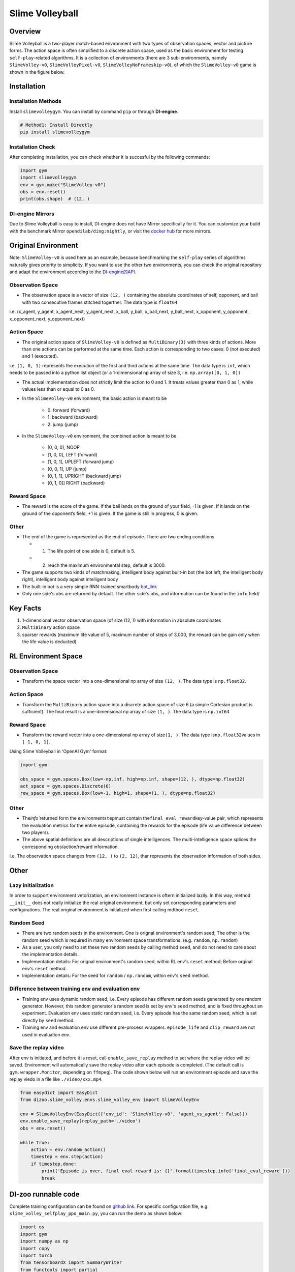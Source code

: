 Slime Volleyball
~~~~~~~~~~~~~~~~~

Overview
============

Slime Volleyball is a two-player match-based environment with two types of observation spaces, vector and picture forms. The action space is often simplified to a discrete action space, used as the basic environment for testing ``self-play``-related algorithms. It is a collection of environments (there are 3 sub-environments, namely ``SlimeVolley-v0``, ``SlimeVolleyPixel-v0``, ``SlimeVolleyNoFrameskip-v0``), of which the ``SlimeVolley-v0`` game is shown in the figure below.

.. image:: ./images/slime_volleyball.gif
   :align: center

Installation
===============

Installation Methods
------------------------

Install ``slimevolleygym``. You can install by command ``pip`` or through **DI-engine**.

.. code:: shell

   # Method1: Install Directly
   pip install slimevolleygym


Installation Check
------------------------

After completing installation, you can check whether it is succesful by the following commands:

.. code:: python

   import gym
   import slimevolleygym
   env = gym.make("SlimeVolley-v0")
   obs = env.reset()
   print(obs.shape)  # (12, )

DI-engine Mirrors
----

Due to Slime Volleyball is easy to install, DI-engine does not have Mirror specifically for it. You can customize your build with the benchmark Mirror ``opendilab/ding:nightly``, or visit the `docker
hub <https://hub.docker.com/repository/docker/opendilab/ding>`__ for more mirrors.

.. _Original environment space) :

Original Environment
========================
Note: ``SlimeVolley-v0`` is used here as an example, because benchmarking the ``self-play`` series of algorithms naturally gives priority to simplicity. If you want to use the other two environments, you can check the original repository and adapt the environment according to the `DI-engine的API <https://di-engine-docs.readthedocs.io/en/main-zh/feature/env_overview.html>`_.

.. _Observation Space-1:

Observation Space
--------------------------

- The observation space is a vector of size ``(12, )`` containing the absolute coordinates of self, opponent, and ball with two consecutive frames stitched togerther. The data type is \ ``float64``
i.e. (x_agent, y_agent, x_agent_next, y_agent_next, x_ball, y_ball, x_ball_next, y_ball_next, x_opponent, y_opponent, x_opponent_next, y_opponent_next)

.. _Action Space-1:

Action Space
------------------

- The original action space of ``SlimeVolley-v0`` is defined as ``MultiBinary(3)`` with three kinds of actions. More than one actions can be performed at the same time. Each action is corresponding to two cases: 0 (not executed) and 1 (executed). 
i.e. ``(1, 0, 1)`` represents the execution of the first and third actions at the same time. The data type is \ ``int``\, which needs to be passed into a python list object (or a 1-dimensional np array of size 3, i.e. ``np.array([0, 1, 0])``

- The actual implementation does not strictly limit the action to 0 and 1. It treats values greater than 0 as 1, while values less than or equal to 0 as 0.

- In the ``SlimeVolley-v0`` environment, the basic action is meant to be

   - 0: forward (forward)

   - 1: backward (backward)

   - 2: jump (jump)

- In the ``SlimeVolley-v0`` environment, the combined action is meant to be

   - [0, 0, 0],  NOOP

   - [1, 0, 0],  LEFT (forward)

   - [1, 0, 1],  UPLEFT (forward jump)

   - [0, 0, 1],  UP (jump)

   - [0, 1, 1],  UPRIGHT (backward jump)

   - [0, 1, 0]]  RIGHT (backward)


Reward Space
-----------------

- The reward is the score of the game. If the ball lands on the ground of your field, -1 is given. If it lands on the ground of the opponent‘s field, +1 is given. If the game is still in progress, 0 is given.

.. _Other-1:

Other
--------

- The end of the game is represented as the end of episode. There are two ending conditions
  
  - 1. The life point of one side is 0, default is 5.
  
  - 2. reach the maximum environmental step, default is 3000.

- The game supports two kinds of matchmaking, intelligent body against built-in bot (the bot left, the intelligent body right), intelligent body against intelligent body

- The built-in bot is a very simple RNN-trained smartbody `bot_link <https://blog.otoro.net/2015/03/28/neural-slime-volleyball/>`_

- Only one side's obs are returned by default. The other side's obs, and information can be found in the ``info`` field/

Key Facts
========

1. 1-dimensional vector observation space (of size (12, )) with information in absolute coordinates

2. ``MultiBinary`` action space

3. sparser rewards (maximum life value of 5, maximum number of steps of 3,000, the reward can be gain only when the life value is deducted)

.. _RL Environment Space) :

RL Environment Space
======================

.. _Observation Space-2:

Observation Space
--------

- Transform the space vector into a one-dimensional np array of size ``(12, )``. The data type is ``np.float32``.

Action Space
--------

- Transform the ``MultiBinary`` action space into a discrete action space of size 6 (a simple Cartesian product is sufficient). The final result is a one-dimensional np array of size \ ``(1, )``\. The data type is \ ``np.int64``

.. _Reward Space-2:

Reward Space
--------

- Transform the reward vector into a one-dimensional np array of size\ ``(1, )``\. The data type is\ ``np.float32``\ values in ``[-1, 0, 1]``.

Using Slime Volleyball in 'OpenAI Gym' format:

.. code:: python

   import gym

   obs_space = gym.spaces.Box(low=-np.inf, high=np.inf, shape=(12, ), dtype=np.float32)
   act_space = gym.spaces.Discrete(6)
   rew_space = gym.spaces.Box(low=-1, high=1, shape=(1, ), dtype=np.float32)

.. _Other-2:

Other
----

- The\ `info``\returned form the environment\ ``step``\ must contain the\ ``final_eval_reward``\ key-value pair, which represents the evaluation metrics for the entire episode, containing the rewards for the episode (life value difference between two players).

- The above spatial definitions are all descriptions of single intelligences. The multi-intelligence space splices the corresponding obs/action/reward information.

i.e. The observation space changes from ``(12, )`` to ``(2, 12)``, thar represents the observation information of both sides.

.. _Other-3:

Other
====

Lazy initialization
----------

In order to support environment vetorization, an environment instance is oftern initialized lazily. In this way, method ``__init__`` does not really initialize the real original environment, but only set corresponding parameters and configurations. The real original environment is initialized when first calling mdthod ``reset``.

Random Seed
------------------

-  There are two random seeds in the environment. One is orignal environment's random seed; The other is the random seed which is required in many environment space transformations. (e.g. ``random``, ``np.random``)

-  As a user, you only need to set these two random seeds by calling method ``seed``, and do not need to care about the implementation details.

-  Implementation details: For orignal environment's random seed, within RL env's ``reset`` method; Before orginal env's ``reset`` method.

-  Implementation details: For the seed for ``random`` / ``np.random``, within env's ``seed`` method.

Difference between training env and evaluation env
----------------------------------------------------------

-  Training env uses dynamic random seed, i.e. Every episode has different random seeds generated by one random generator. However, this random generator's random seed is set by env's ``seed`` method, and is fixed throughout an experiment. Evaluation env uses static random seed, i.e. Every episode has the same random seed, which is set directly by ``seed`` method.

-  Training env and evaluation env use different pre-process wrappers. ``episode_life`` and ``clip_reward`` are not used in evaluation env.

Save the replay video
----------------------------

After env is initiated, and before it is reset, call ``enable_save_replay`` method to set where the replay video will be saved. Environment will automatically save the replay video after each episode is completed. (The default call is ``gym.wrapper.Monitor``, depending on ``ffmpeg``). The code shown below will run an environment episode and save the replay viedo in a file like ``./video/xxx.mp4``.

.. code:: python

   from easydict import EasyDict
   from dizoo.slime_volley.envs.slime_volley_env import SlimeVolleyEnv

   env = SlimeVolleyEnv(EasyDict({'env_id': 'SlimeVolley-v0', 'agent_vs_agent': False}))
   env.enable_save_replay(replay_path='./video')
   obs = env.reset()

   while True:
       action = env.random_action()
       timestep = env.step(action)
       if timestep.done:
           print('Episode is over, final eval reward is: {}'.format(timestep.info['final_eval_reward']))
           break

DI-zoo runnable code
====================

Complete training configuration can be found on `github
link <https://github.com/opendilab/DI-engine/tree/main/dizoo/slime_volley/entry>`__.
For specific configuration file, e.g. ``slime_volley_selfplay_ppo_main.py``\, you can run the demo as shown below: 

.. code:: python

    import os
    import gym
    import numpy as np
    import copy
    import torch
    from tensorboardX import SummaryWriter
    from functools import partial

    from ding.config import compile_config
    from ding.worker import BaseLearner, BattleSampleSerialCollector, NaiveReplayBuffer, InteractionSerialEvaluator
    from ding.envs import SyncSubprocessEnvManager
    from ding.policy import PPOPolicy
    from ding.model import VAC
    from ding.utils import set_pkg_seed
    from dizoo.slime_volley.envs import SlimeVolleyEnv
    from dizoo.slime_volley.config.slime_volley_ppo_config import main_config


    def main(cfg, seed=0, max_iterations=int(1e10)):
        cfg = compile_config(
            cfg,
            SyncSubprocessEnvManager,
            PPOPolicy,
            BaseLearner,
            BattleSampleSerialCollector,
            InteractionSerialEvaluator,
            NaiveReplayBuffer,
            save_cfg=True
        )
        collector_env_num, evaluator_env_num = cfg.env.collector_env_num, cfg.env.evaluator_env_num
        collector_env_cfg = copy.deepcopy(cfg.env)
        collector_env_cfg.agent_vs_agent = True
        evaluator_env_cfg = copy.deepcopy(cfg.env)
        evaluator_env_cfg.agent_vs_agent = False
        collector_env = SyncSubprocessEnvManager(
            env_fn=[partial(SlimeVolleyEnv, collector_env_cfg) for _ in range(collector_env_num)], cfg=cfg.env.manager
        )
        evaluator_env = SyncSubprocessEnvManager(
            env_fn=[partial(SlimeVolleyEnv, evaluator_env_cfg) for _ in range(evaluator_env_num)], cfg=cfg.env.manager
        )

        collector_env.seed(seed)
        evaluator_env.seed(seed, dynamic_seed=False)
        set_pkg_seed(seed, use_cuda=cfg.policy.cuda)

        model = VAC(**cfg.policy.model)
        policy = PPOPolicy(cfg.policy, model=model)

        tb_logger = SummaryWriter(os.path.join('./{}/log/'.format(cfg.exp_name), 'serial'))
        learner = BaseLearner(
            cfg.policy.learn.learner, policy.learn_mode, tb_logger, exp_name=cfg.exp_name, instance_name='learner1'
        )
        collector = BattleSampleSerialCollector(
            cfg.policy.collect.collector,
            collector_env, [policy.collect_mode, policy.collect_mode],
            tb_logger,
            exp_name=cfg.exp_name
        )
        evaluator_cfg = copy.deepcopy(cfg.policy.eval.evaluator)
        evaluator_cfg.stop_value = cfg.env.stop_value
        evaluator = InteractionSerialEvaluator(
            evaluator_cfg,
            evaluator_env,
            policy.eval_mode,
            tb_logger,
            exp_name=cfg.exp_name,
            instance_name='builtin_ai_evaluator'
        )

        learner.call_hook('before_run')
        for _ in range(max_iterations):
            if evaluator.should_eval(learner.train_iter):
                stop_flag, reward = evaluator.eval(learner.save_checkpoint, learner.train_iter, collector.envstep)
                if stop_flag:
                    break
            new_data, _ = collector.collect(train_iter=learner.train_iter)
            train_data = new_data[0] + new_data[1]
            learner.train(train_data, collector.envstep)
        learner.call_hook('after_run')


    if __name__ == "__main__":
        main(main_config)

Note: To run the intelligent body against built-in bot mode, python ``slime_volley_ppo_config.py``.

Note: For some specific algorithm, use the corresponding specific entry function. 

Algorithm Benchmark
============

-  SlimeVolley-v0（Average reward greater than 1 is considered as good agent with the build-in bot）
   
   - SlimeVolley-v0 + PPO + vs Bot
   .. image:: images/slime_volleyball_ppo_vsbot.png
     :align: center

   - SlimeVolley-v0 + PPO + self-play
   .. image:: images/slime_volleyball_ppo_selfplay.png
     :align: center
     :scale: 70%

